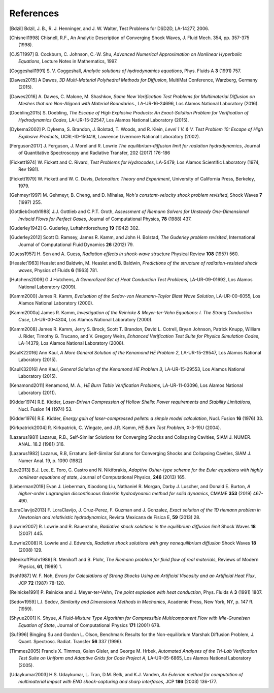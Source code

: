.. All references should go in this file.  For consistency, citation
   keys are first author's last name and the data.  If this key is
   already used, add "a", "b", etc. as necessary.

   For clarity, put a line break after authors' names and after title,
   and otherwise try to remain consistent in citation style with other
   entries in this file.


References
==========

.. [Bdzil]
   Bdzil, J. B., R. J. Henninger, and J. W. Walter, Test Problems for DSD2D, LA-14277, 2006.

.. [Chisnell1998]
   Chisnell, R.F.,
   An Analytic Description of Converging Shock Waves,
   J. Fluid Mech. 354, pp. 357-375 (1998).

.. [CJST1997]
   B. Cockburn, C. Johnson, C.-W. Shu,
   *Advanced Numerical Approximation on Nonlinear Hyperbolic Equations*,
   Lecture Notes in Mathematics, 1997.

.. [Coggeshall1991]
   S. V. Coggeshall,
   *Analytic solutions of hydrodynamics equations*,
   Phys. Fluids A **3** (1991) 757.

.. [Dawes2015]
   A Dawes, 
   *3D Multi-Material Polyhedral Methods for Diffusion*, 
   MultiMat Conference, Warzberg, Germany (2015).    
   
.. [Dawes2016]
   A. Dawes, C. Malone, M. Shashkov,
   *Some New Verification Test Problems for Multimaterial Diffusion on Meshes that are Non-Aligned with Material Boundaries.*,
   LA-UR-16-24696, Los Alamos National Laboratory (2016).
   
.. [Doebling2015]
   S. Doebling,
   *The Escape of High Explosive Products: An Exact-Solution Problem for Verification of Hydrodynamics Codes*,
   LA-UR-15-22547, Los Alamos National Laboratory (2015).

.. [Dykema2002]
   P. Dykema, S. Brandon, J. Bolstad, T. Woods, and R. Klein,
   *Level 1 V. & V. Test Problem 10: Escape of High Explosive Products*,
   UCRL-ID-150418, Lawrence Livermore National Laboratory (2002).

.. [Ferguson2017]
   J. Ferguson, J. Morel and R. Lowrie
   *The equilibrium-diffusion limit for radiation hydrodynamics*,
   Journal of Quantitative Spectroscopy and Radiative Transfer, 202 (2017) 176-186

.. [Fickett1974]
   W. Fickett and C. Rivard,
   *Test Problems for Hydrocodes*,
   LA-5479, Los Alamos Scientific Laboratory (1974, Rev 1981).

.. [Fickett1979]
   W. Fickett and W. C. Davis,
   *Detonation: Theory and Experiment*,
   University of California Press, Berkeley, 1979.

.. [Gehmeyr1997]
   M. Gehmeyr, B. Cheng, and D. Mihalas,
   *Noh's constant-velocity shock problem revisited*,
   Shock Waves **7** (1997) 255.

.. [GottliebGroth1988]
   J.J. Gottlieb and C.P.T. Groth,
   *Assessment of Riemann Solvers for Unsteady One-Dimensional Inviscid Flows for Perfect Gases*,
   Journal of Computational Physics, **78** (1988) 437.

.. [Guderley1942]
   G. Guderley,
   Luftahrtforschung **19** (1942) 302.

.. [Guderley2012]
   Scott D. Ramsey, James R. Kamm, and John H. Bolstad,
   *The Guderley problem revisited*,
   International Journal of Computational Fluid Dynamics **26** (2012) 79.

.. [Guess1957]
   H. Sen and A. Guess,
   *Radiation effects in shock-wave structure*
   Physical Review **108** (1957) 560.

.. [Heaslet1963]
   Heaslet and Baldwin,
   M. Heaslet and B. Baldwin,
   *Predictions of the structure of radiation-resisted shock waves*,
   Physics of Fluids **6** (1963) 781.

.. [Hutchens2009]   
   G J Hutchens, *A Generalized Set of Heat Conduction Test Problems*,
   LA-UR-09-01692, Los Alamos National Laboratory (2009).   

.. [Kamm2000]
   James R. Kamm,
   *Evaluation of the Sedov-von Neumann-Taylor Blast Wave Solution*,
   LA-UR-00-6055, Los Alamos National Laboratory (2000).

.. [Kamm2000a]
   James R. Kamm,
   *Investigation of the Reinicke & Meyer-ter-Vehn Equations: I. The Strong Conduction Case*,
   LA-UR-00-4304, Los Alamos National Laboratory (2000).

.. [Kamm2008]
   James R. Kamm, Jerry S. Brock, Scott T. Brandon, David L. Cotrell,
   Bryan Johnson, Patrick Knupp, William J. Rider, Timothy G. Trucano,
   and V. Gregory Weirs,
   *Enhanced Verification Test Suite for Physics Simulation Codes*,
   LA-14379, Los Alamos National Laboratory (2008).
   
.. [KaulK22016]
   Ann Kaul,
   *A More General Solution of the Kenamond HE Problem 2*,
   LA-UR-15-29547, Los Alamos National Laboratory (2015).

.. [KaulK32016]
   Ann Kaul,
   *General Solution of the Kenamond HE Problem 3*,
   LA-UR-15-29553, Los Alamos National Laboratory  (2015).
   
.. [Kenamond2011]
   Kenamond, M. A.,
   *HE Burn Table Verification Problems*,
   LA-UR-11-03096, Los Alamos National Laboratory (2011).

.. [Kidder1974]
   R.E. Kidder,
   *Laser-Driven Compression of Hollow Shells: Power requirements and
   Stability Limitations*,
   Nucl. Fusion **14** (1974) 53.

.. [Kidder1976]
   R.E. Kidder,
   *Energy gain of laser-compressed pellets: a simple model calculation*,
   Nucl. Fusion **16** (1976) 33.

.. [Kirkpatrick2004]
   R. Kirkpatrick, C. Wingate, and J.R. Kamm,
   *HE Burn Test Problem*,
   X-3-19U (2004).

.. [Lazarus1981]
   Lazarus, R.B.,
   Self-Similar Solutions for Converging Shocks and Collapsing Cavities,
   SIAM J. NUMER. ANAL. 18.2 (1981) 316.

.. [Lazarus1982]
   Lazarus, R.B, 
   Erratum: Self-Similar Solutions for Converging Shocks and Collapsing Cavities,
   SIAM J. Numer Anal. 19, p. 1090 (1982)

.. [Lee2013]
   B.J. Lee, E. Toro, C. Castro and N. Nikiforakis,
   *Adaptive Osher-type scheme for the Euler equations with highly nonlinear equations of state*,
   Journal of Computational Physics, **246** (2013) 165.

.. [Lieberman2019] 
   Evan J. Lieberman, Xiaodong Liu, Nathaniel R. Morgan, Darby J. Luscher, and Donald E. Burton,
   *A higher-order Lagrangian discontinuous Galerkin hydrodynamic method for solid dynamics*,
   CMAME **353** (2019) 467-490.

.. [LoraClavijo2013]
   F. LoraClavijo, J. Cruz-Perez, F. Guzman and J. Gonzalez,
   *Exact solution of the 1D riemann problem in Newtonian and relativistic hydrodynamics*,
   Revista Mexicana de Fisica E, **59** (2013) 28.

.. [Lowrie2007]
   R. Lowrie and R. Rauenzahn,
   *Radiative shock solutions in the equilibrium diffusion limit*
   Shock Waves **18** (2007) 445.

.. [Lowrie2008]
   R. Lowrie and J. Edwards,
   *Radiative shock solutions with grey nonequilibrium diffusion*
   Shock Waves **18** (2008) 129.

.. [MenikoffPlohr1989]
   R. Menikoff and B. Plohr,
   *The Riemann problem for fluid flow of real materials*,
   Reviews of Modern Physics, **61**, (1989) 1.

.. [Noh1987]
   W. F. Noh,
   *Errors for Calculations of Strong Shocks Using an Artificial Viscosity and an Artificial Heat Flux*,
   JCP **72** (1987) 78-120.
   
.. [Reinicke1991] P. Reinicke and J. Meyer-ter-Vehn,
   *The point explosion with heat conduction*,
   Phys. Fluids A **3** (1991) 1807.

.. [Sedov1959]
   L.I. Sedov,
   *Similarity and Dimensional Methods in Mechanics*,
   Academic Press, New York, NY, p. 147 ff. (1959).   

.. [Shyue2001]
   K. Shyue,
   *A Fluid-Mixture Type Algorithm for Compressible Multicomponent Flow with Mie-Gruneisen Equation of State*,
   Journal of Computational Physics **171** (2001) 678.

.. [Su1996]
   Bingjing Su and Gordon L. Olson,
   Benchmark Results for the Non-equilibrium Marshak Diffusion Problem,
   J. Quant. Spectrosc. Radiat. Transfer **56** 337 (1996).
      
.. [Timmes2005]
   Francis X. Timmes, Galen Gisler, and George M. Hrbek,
   *Automated Analyses of the Tri-Lab Verification Test Suite on Uniform and Adaptive Grids for Code Project A*,
   LA-UR-05-6865, Los Alamos National Laboratory (2005).

.. [Udaykumar2003] 
   H.S. Udaykumar, L. Tran, D.M. Belk, and K.J. Vanden,
   *An Eulerian method for computation of multimaterial impact with ENO shock-capturing and sharp interfaces*,
   JCP **186** (2003) 136-177.

